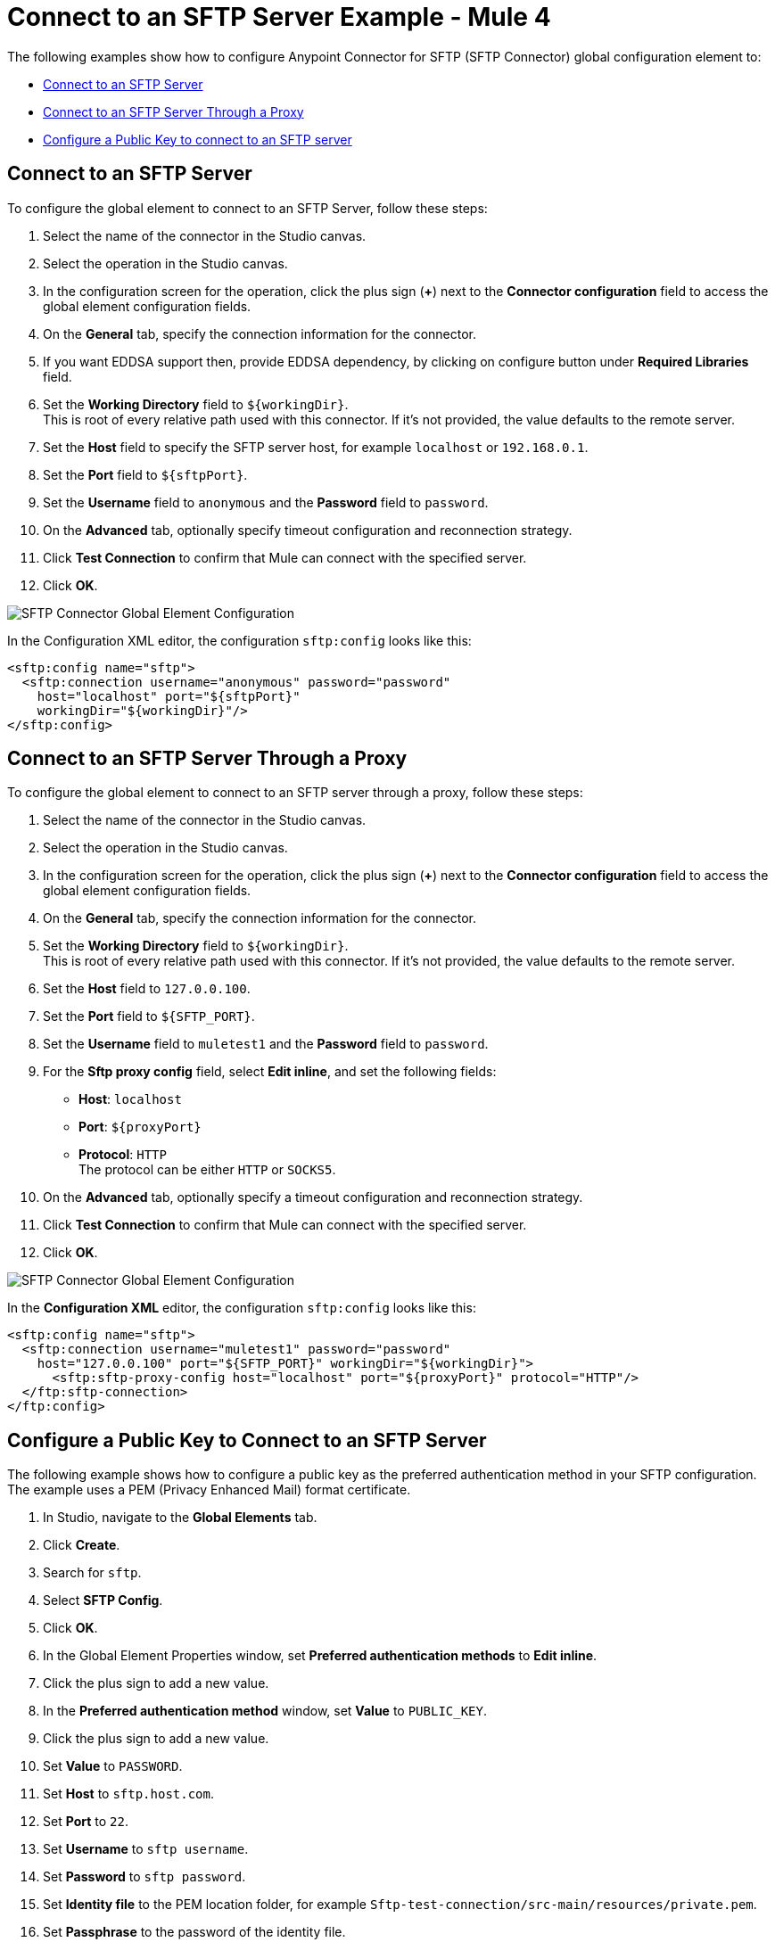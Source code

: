 = Connect to an SFTP Server Example - Mule 4

The following examples show how to configure Anypoint Connector for SFTP (SFTP Connector) global configuration element to:

* <<connect-sftp-server,Connect to an SFTP Server>>
* <<connect-sftp-server-proxy,Connect to an SFTP Server Through a Proxy>>
* <<configure-public-key,Configure a Public Key to connect to an SFTP server>>

[[connect-sftp-server]]

== Connect to an SFTP Server

To configure the global element to connect to an SFTP Server, follow these steps:

. Select the name of the connector in the Studio canvas.
. Select the operation in the Studio canvas.
. In the configuration screen for the operation, click the plus sign (*+*) next to the *Connector configuration* field to access the global element configuration fields.
. On the *General* tab, specify the connection information for the connector.
. If you want EDDSA support then, provide EDDSA dependency, by clicking on configure button under *Required Libraries* field. +
. Set the *Working Directory* field to `${workingDir}`. +
This is root of every relative path used with this connector. If it's not provided, the value defaults to the remote server.
. Set the *Host* field to specify the SFTP server host, for example `localhost` or `192.168.0.1`.
. Set the *Port* field to `${sftpPort}`.
. Set the *Username* field to `anonymous` and the *Password* field to `password`.
. On the *Advanced* tab, optionally specify timeout configuration and reconnection strategy.
. Click *Test Connection* to confirm that Mule can connect with the specified server.
. Click *OK*.

image::sftp-global-configuration-with-required-lib.png[SFTP Connector Global Element Configuration]

In the Configuration XML editor, the configuration `sftp:config` looks like this:
[source,xml,linenums]
----
<sftp:config name="sftp">
  <sftp:connection username="anonymous" password="password"
    host="localhost" port="${sftpPort}"
    workingDir="${workingDir}"/>
</sftp:config>
----

[[connect-sftp-server-proxy]]
== Connect to an SFTP Server Through a Proxy

To configure the global element to connect to an SFTP server through a proxy, follow these steps:

. Select the name of the connector in the Studio canvas.
. Select the operation in the Studio canvas.
. In the configuration screen for the operation, click the plus sign (*+*) next to the *Connector configuration* field to access the global element configuration fields.
. On the *General* tab, specify the connection information for the connector.
. Set the *Working Directory* field to `${workingDir}`. +
This is root of every relative path used with this connector. If it's not provided, the value defaults to the remote server.
. Set the *Host* field to `127.0.0.100`.
. Set the *Port* field to `${SFTP_PORT}`.
. Set the *Username* field to `muletest1` and the *Password* field to `password`.
. For the *Sftp proxy config* field, select *Edit inline*, and set the following fields:
+
* *Host*: `localhost`
* *Port*: `${proxyPort}`
* *Protocol*: `HTTP` +
The protocol can be either `HTTP` or `SOCKS5`.
+
. On the *Advanced* tab, optionally specify a timeout configuration and reconnection strategy.
. Click *Test Connection* to confirm that Mule can connect with the specified server.
. Click *OK*.

image::sftp-global-configuration-proxy.png[SFTP Connector Global Element Configuration]

In the *Configuration XML* editor, the configuration `sftp:config` looks like this:

[source,xml,linenums]
----
<sftp:config name="sftp">
  <sftp:connection username="muletest1" password="password"
    host="127.0.0.100" port="${SFTP_PORT}" workingDir="${workingDir}">
      <sftp:sftp-proxy-config host="localhost" port="${proxyPort}" protocol="HTTP"/>
  </ftp:sftp-connection>
</ftp:config>
----

[[configure-public-key]]

== Configure a Public Key to Connect to an SFTP Server

The following example shows how to configure a public key as the preferred authentication method in your SFTP configuration. The example uses a PEM (Privacy Enhanced Mail) format certificate.

. In Studio, navigate to the *Global Elements* tab.
. Click *Create*.
. Search for `sftp`.
. Select *SFTP Config*.
. Click *OK*.
. In the Global Element Properties window, set *Preferred authentication methods* to *Edit inline*.
. Click the plus sign to add a new value.
. In the *Preferred authentication method* window, set *Value* to `PUBLIC_KEY`.
. Click the plus sign to add a new value.
. Set *Value* to `PASSWORD`.
. Set *Host* to `sftp.host.com`.
. Set *Port* to `22`.
. Set *Username* to `sftp username`.
. Set *Password* to `sftp password`.
. Set *Identity file* to the PEM location folder, for example `Sftp-test-connection/src-main/resources/private.pem`.
. Set *Passphrase* to the password of the identity file.
. Click *OK*.

image::sftp-global-configuration-key.png[SFTP Connector Global Element Configuration for public key]

In the *Configuration XML* editor, the configuration looks like this:

[source,xml,linenums]
----
<sftp:config name="SFTP_Config" doc:name="SFTP Config" >
		<sftp:connection host="sftp.host.com" username="sftp username" password="sftp password" identityFile="Sftp-test-connection/src-main/resources/private.pem" passphrase="passwordfile" >
			<sftp:preferred-authentication-methods >
				<sftp:preferred-authentication-method value="PUBLIC_KEY" />
				<sftp:preferred-authentication-method value="PASSWORD" />
			</sftp:preferred-authentication-methods>
		</sftp:connection>
	</sftp:config>
----


== See Also

* xref:sftp-examples.adoc[SFTP Connector Examples]
* https://help.mulesoft.com[MuleSoft Help Center]
